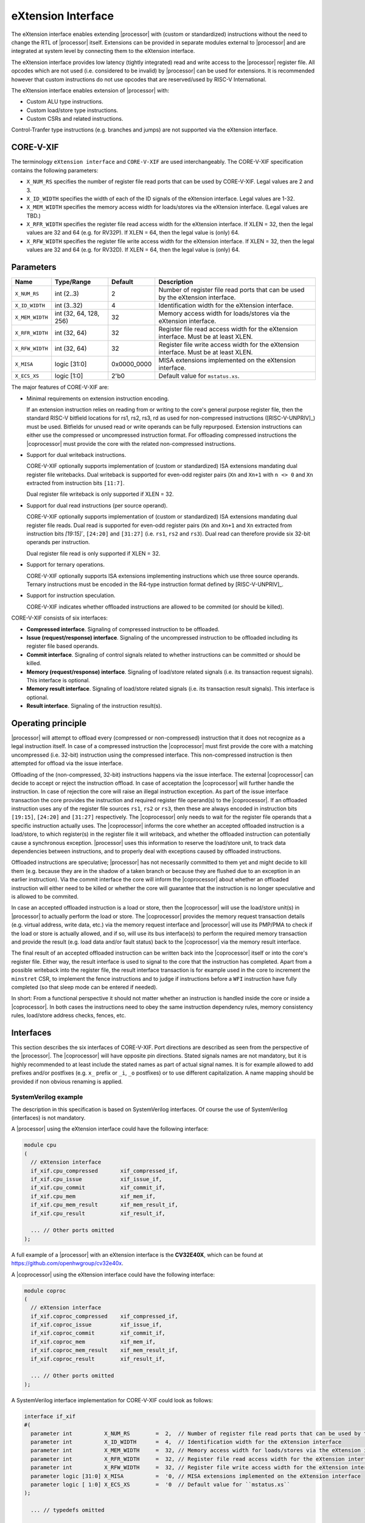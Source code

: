 .. _x_ext:

eXtension Interface
===================

The eXtension interface enables extending |processor| with (custom or standardized) instructions without the need to change the RTL
of |processor| itself. Extensions can be provided in separate modules external to |processor| and are integrated
at system level by connecting them to the eXtension interface.

The eXtension interface provides low latency (tightly integrated) read and write access to the |processor| register file.
All opcodes which are not used (i.e. considered to be invalid) by |processor| can be used for extensions. It is recommended
however that custom instructions do not use opcodes that are reserved/used by RISC-V International.

The eXtension interface enables extension of |processor| with:

* Custom ALU type instructions.
* Custom load/store type instructions.
* Custom CSRs and related instructions.

Control-Tranfer type instructions (e.g. branches and jumps) are not supported via the eXtension interface.

CORE-V-XIF
----------

The terminology ``eXtension interface`` and ``CORE-V-XIF`` are used interchangeably. The CORE-V-XIF specification contains the following parameters:

* ``X_NUM_RS`` specifies the number of register file read ports that can be used by CORE-V-XIF. Legal values are 2 and 3.
* ``X_ID_WIDTH`` specifies the width of each of the ID signals of the eXtension interface. Legal values are 1-32.
* ``X_MEM_WIDTH`` specifies the memory access width for loads/stores via the eXtension interface. (Legal values are TBD.)
* ``X_RFR_WIDTH`` specifies the register file read access width for the eXtension interface. If XLEN = 32, then the legal values are 32 and 64 (e.g. for RV32P). If XLEN = 64, then the legal value is (only) 64.
* ``X_RFW_WIDTH`` specifies the register file write access width for the eXtension interface. If XLEN = 32, then the legal values are 32 and 64 (e.g. for RV32D). If XLEN = 64, then the legal value is (only) 64.

Parameters
----------

+------------------------------+------------------------+---------------+--------------------------------------------------------------------+
| Name                         | Type/Range             | Default       | Description                                                        |
+==============================+========================+===============+====================================================================+
| ``X_NUM_RS``                 | int (2..3)             | 2             | Number of register file read ports that can be used by the         |
|                              |                        |               | eXtension interface.                                               |
+------------------------------+------------------------+---------------+--------------------------------------------------------------------+
| ``X_ID_WIDTH``               | int (3..32)            | 4             | Identification width for the eXtension interface.                  |
+------------------------------+------------------------+---------------+--------------------------------------------------------------------+
| ``X_MEM_WIDTH``              | int (32, 64, 128, 256) | 32            | Memory access width for loads/stores via the eXtension interface.  |
+------------------------------+------------------------+---------------+--------------------------------------------------------------------+
| ``X_RFR_WIDTH``              | int (32, 64)           | 32            | Register file read access width for the eXtension interface.       |
|                              |                        |               | Must be at least XLEN.                                             |
+------------------------------+------------------------+---------------+--------------------------------------------------------------------+
| ``X_RFW_WIDTH``              | int (32, 64)           | 32            | Register file write access width for the eXtension interface.      |
|                              |                        |               | Must be at least XLEN.                                             |
+------------------------------+------------------------+---------------+--------------------------------------------------------------------+
| ``X_MISA``                   | logic [31:0]           | 0x0000_0000   | MISA extensions implemented on the eXtension interface.            |
+------------------------------+------------------------+---------------+--------------------------------------------------------------------+
| ``X_ECS_XS``                 | logic [1:0]            | 2'b0          | Default value for ``mstatus.xs``.                                  |
+------------------------------+------------------------+---------------+--------------------------------------------------------------------+

The major features of CORE-V-XIF are:

* Minimal requirements on extension instruction encoding.

  If an extension instruction relies on reading from or writing to the core's general purpose register file, then the standard
  RISC-V bitfield locations for rs1, rs2, rs3, rd as used for non-compressed instructions ([RISC-V-UNPRIV]_) must be used.
  Bitfields for unused read or write operands can be fully repurposed. Extension instructions can either use the compressed
  or uncompressed instruction format. For offloading compressed instructions the |coprocessor| must provide the core with
  the related non-compressed instructions.

* Support for dual writeback instructions.

  CORE-V-XIF optionally supports implementation of (custom or standardized) ISA extensions mandating dual register file writebacks. Dual writeback
  is supported for even-odd register pairs (``Xn`` and ``Xn+1`` with ``n <> 0`` and ``Xn`` extracted from instruction bits ``[11:7]``.

  Dual register file writeback is only supported if XLEN = 32.

* Support for dual read instructions (per source operand).

  CORE-V-XIF optionally supports implementation of (custom or standardized) ISA extensions mandating dual register file reads. Dual read
  is supported for even-odd register pairs (``Xn`` and ``Xn+1`` and ``Xn`` extracted from instruction bits `[19:15]``,
  ``[24:20]`` and ``[31:27]`` (i.e. ``rs1``, ``rs2`` and ``rs3``). Dual read can therefore provide six 32-bit operands
  per instruction.

  Dual register file read is only supported if XLEN = 32.

* Support for ternary operations.

  CORE-V-XIF optionally supports ISA extensions implementing instructions which use three source operands.
  Ternary instructions must be encoded in the R4-type instruction format defined by [RISC-V-UNPRIV]_.

* Support for instruction speculation.

  CORE-V-XIF indicates whether offloaded instructions are allowed to be commited (or should be killed).

CORE-V-XIF consists of six interfaces:

* **Compressed interface**. Signaling of compressed instruction to be offloaded.
* **Issue (request/response) interface**. Signaling of the uncompressed instruction to be offloaded including its register file based operands.
* **Commit interface**. Signaling of control signals related to whether instructions can be committed or should be killed.
* **Memory (request/response) interface**. Signaling of load/store related signals (i.e. its transaction request signals). This interface is optional.
* **Memory result interface**. Signaling of load/store related signals (i.e. its transaction result signals). This interface is optional.
* **Result interface**. Signaling of the instruction result(s).

Operating principle
-------------------

|processor| will attempt to offload every (compressed or non-compressed) instruction that it does not recognize as a legal instruction itself. 
In case of a compressed instruction the |coprocessor| must first provide the core with a matching uncompressed (i.e. 32-bit) instruction using the compressed interface.
This non-compressed instruction is then attempted for offload via the issue interface.

Offloading of the (non-compressed, 32-bit) instructions happens via the issue interface. 
The external |coprocessor| can decide to accept or reject the instruction offload. In case of acceptation the |coprocessor|
will further handle the instruction. In case of rejection the core will raise an illegal instruction exception. 
As part of the issue interface transaction the core provides the instruction and required register file operand(s) to the |coprocessor|. If
an offloaded instruction uses any of the register file sources ``rs1``, ``rs2`` or ``rs3``, then these are always encoded in instruction bits ``[19:15]``,
``[24:20]`` and ``[31:27]`` respectively. The |coprocessor| only needs to wait for the register file operands that a specific instruction actually uses.
The |coprocessor| informs the core whether an accepted offloaded instruction is a load/store, to which register(s) in the register file it will writeback, and
whether the offloaded instruction can potentially cause a synchronous exception. |processor| uses this information to reserve the load/store unit, to track
data dependencies between instructions, and to properly deal with exceptions caused by offloaded instructions.

Offloaded instructions are speculative; |processor| has not necessarily committed to them yet and might decide to kill them (e.g.
because they are in the shadow of a taken branch or because they are flushed due to an exception in an earlier instruction). Via the commit interface the
core will inform the |coprocessor| about whether an offloaded instruction will either need to be killed or whether the core will guarantee that the instruction
is no longer speculative and is allowed to be commited.

In case an accepted offloaded instruction is a load or store, then the |coprocessor| will use the load/store unit(s) in |processor| to actually perform the load
or store. The |coprocessor| provides the memory request transaction details (e.g. virtual address, write data, etc.) via the memory request interface and |processor|
will use its PMP/PMA to check if the load or store is actually allowed, and if so, will use its bus interface(s) to perform the required memory transaction and
provide the result (e.g. load data and/or fault status) back to the |coprocessor| via the memory result interface.

The final result of an accepted offloaded instruction can be written back into the |coprocessor| itself or into the core's register file. Either way, the
result interface is used to signal to the core that the instruction has completed. Apart from a possible writeback into the register file, the result
interface transaction is for example used in the core to increment the ``minstret`` CSR, to implement the fence instructions and to judge if instructions
before a ``WFI`` instruction have fully completed (so that sleep mode can be entered if needed).

In short: From a functional perspective it should not matter whether an instruction is handled inside the core or inside a |coprocessor|. In both cases
the instructions need to obey the same instruction dependency rules, memory consistency rules, load/store address checks, fences, etc.

Interfaces
----------

This section describes the six interfaces of CORE-V-XIF. Port directions are described as seen from the perspective of the |processor|.
The |coprocessor| will have opposite pin directions.
Stated signals names are not mandatory, but it is highly recommended to at least include the stated names as part of actual signal names. It is for example allowed to add prefixes and/or postfixes (e.g. ``x_`` prefix or ``_i``, ``_o`` postfixes) or to use different capitalization. A name mapping should be provided if non obvious renaming is applied.

SystemVerilog example
~~~~~~~~~~~~~~~~~~~~~
The description in this specification is based on SystemVerilog interfaces. Of course the use of SystemVerilog (interfaces) is not mandatory.

A |processor| using the eXtension interface could have the following interface:

.. code-block:: verilog

  module cpu
  (
    // eXtension interface
    if_xif.cpu_compressed       xif_compressed_if,
    if_xif.cpu_issue            xif_issue_if,
    if_xif.cpu_commit           xif_commit_if,
    if_xif.cpu_mem              xif_mem_if,
    if_xif.cpu_mem_result       xif_mem_result_if,
    if_xif.cpu_result           xif_result_if,

    ... // Other ports omitted
  );

A full example of a |processor| with an eXtension interface is the **CV32E40X**, which can be found at https://github.com/openhwgroup/cv32e40x. 

A |coprocessor| using the eXtension interface could have the following interface:

.. code-block:: verilog

  module coproc
  (
    // eXtension interface
    if_xif.coproc_compressed    xif_compressed_if,
    if_xif.coproc_issue         xif_issue_if,
    if_xif.coproc_commit        xif_commit_if,
    if_xif.coproc_mem           xif_mem_if,
    if_xif.coproc_mem_result    xif_mem_result_if,
    if_xif.coproc_result        xif_result_if,

    ... // Other ports omitted
  );

A SystemVerilog interface implementation for CORE-V-XIF could look as follows:

.. code-block:: verilog

  interface if_xif
  #(
    parameter int          X_NUM_RS        =  2,  // Number of register file read ports that can be used by the eXtension interface
    parameter int          X_ID_WIDTH      =  4,  // Identification width for the eXtension interface
    parameter int          X_MEM_WIDTH     =  32, // Memory access width for loads/stores via the eXtension interface
    parameter int          X_RFR_WIDTH     =  32, // Register file read access width for the eXtension interface
    parameter int          X_RFW_WIDTH     =  32, // Register file write access width for the eXtension interface
    parameter logic [31:0] X_MISA          =  '0, // MISA extensions implemented on the eXtension interface
    parameter logic [ 1:0] X_ECS_XS        =  '0  // Default value for ``mstatus.xs``
  );

    ... // typedefs omitted

    // Compressed interface
    logic               compressed_valid;
    logic               compressed_ready;
    x_compressed_req_t  compressed_req;
    x_compressed_resp_t compressed_resp;

    // Issue interface
    logic               issue_valid;
    logic               issue_ready;
    x_issue_req_t       issue_req;
    x_issue_resp_t      issue_resp;

    // Commit interface
    logic               commit_valid;
    x_commit_t          commit;

    // Memory (request/response) interface
    logic               mem_valid;
    logic               mem_ready;
    x_mem_req_t         mem_req;
    x_mem_resp_t        mem_resp;

    // Memory result interface
    logic               mem_result_valid;
    x_mem_result_t      mem_result;

    // Result interface
    logic               result_valid;
    logic               result_ready;
    x_result_t          result;

    // Modports
    modport cpu_issue (
      output            issue_valid,
      input             issue_ready,
      output            issue_req,
      input             issue_resp
    );

    modport coproc_issue (
      input             issue_valid,
      output            issue_ready,
      input             issue_req,
      output            issue_resp
    );

    ... // Further modports omitted

  endinterface : if_xif

A full reference implementation of the SystemVerilog interface can be found at https://github.com/openhwgroup/cv32e40x/blob/master/rtl/if_xif.sv.

Compressed interface
~~~~~~~~~~~~~~~~~~~~
:numref:`Compressed interface signals` describes the compressed interface signals.

.. table:: Compressed interface signals
  :name: Compressed interface signals

  +---------------------------+---------------------+-----------------+------------------------------------------------------------------------------------------------------------------------------+
  | **Signal**                | **Type**            | **Direction**   | **Description**                                                                                                              |
  |                           |                     | (|processor|)   |                                                                                                                              |
  +---------------------------+---------------------+-----------------+------------------------------------------------------------------------------------------------------------------------------+
  | ``compressed_valid``      | logic               | output          | Compressed request valid. Request to uncompress a compressed instruction.                                                    |
  +---------------------------+---------------------+-----------------+------------------------------------------------------------------------------------------------------------------------------+
  | ``compressed_ready``      | logic               | input           | Compressed request ready. The transactions signaled via ``compressed_req`` and ``compressed_resp`` are accepted when         |
  |                           |                     |                 | ``compressed_valid`` and  ``compressed_ready`` are both 1.                                                                   |
  +---------------------------+---------------------+-----------------+------------------------------------------------------------------------------------------------------------------------------+
  | ``compressed_req``        | x_compressed_req_t  | output          | Compressed request packet.                                                                                                   |
  +---------------------------+---------------------+-----------------+------------------------------------------------------------------------------------------------------------------------------+
  | ``compressed_resp``       | x_compressed_resp_t | input           | Compressed response packet.                                                                                                  |
  +---------------------------+---------------------+-----------------+------------------------------------------------------------------------------------------------------------------------------+

:numref:`Compressed request type` describes the ``x_compressed_req_t`` type.

.. table:: Compressed request type
  :name: Compressed request type

  +------------------------+-------------------------+-----------------------------------------------------------------------------------------------------------------+
  | **Signal**             | **Type**                | **Description**                                                                                                 |
  +------------------------+-------------------------+-----------------------------------------------------------------------------------------------------------------+
  | ``instr``              | logic [15:0]            | Offloaded compressed instruction.                                                                               |
  +------------------------+-------------------------+-----------------------------------------------------------------------------------------------------------------+
  | ``mode``               | logic [1:0]             | Privilege level (2'b00 = User, 2'b01 = Supervisor, 2'b10 = Reserved, 2'b11 = Machine).                          |
  +------------------------+-------------------------+-----------------------------------------------------------------------------------------------------------------+
  | ``id``                 | logic [X_ID_WIDTH-1:0]  | Identification number of the offloaded compressed instruction.                                                  |
  +------------------------+-------------------------+-----------------------------------------------------------------------------------------------------------------+

The ``instr[15:0]`` signal is used to signal compressed instructions that are considered illegal by |processor| itself. A |coprocessor| can provide an uncompressed instruction
in response to receiving this.

The ``id`` is a unique identification number for offloaded instructions. An ``id`` value can be reused after an earlier instruction related to the same ``id`` value
has fully completed (i.e. because it was not accepted for offload and the related commit handshake has been performed, because it was killed and has no memory
request/response handshake or memory result hanshake that are in progress or still need to be performed, or because it performed
the related result handshake). The same ``id`` value will be used for all transaction packets on all interfaces that logically relate to the same instruction.
The ``id`` values for in-flight offloaded instructions are only required to be unique; they
are for example not required to be incremental.

A compressed request transaction is defined as the combination of all ``compressed_req`` signals during which ``compressed_valid`` is 1 and the ``id`` remains unchanged.
A |processor| is allowed to retract its compressed request transaction before it is accepted with ``compressed_ready`` = 1 and it can do so in the following ways:

* Set ``compressed_valid`` = 0.
* Keep ``compressed_valid`` = 1, but change the ``id`` signal (and if desired change the other signals in ``compressed_req``).

The signals in ``compressed_req`` are valid when ``compressed_valid`` is 1. These signals remain stable during a compressed request transaction (if ``id`` changes while ``compressed_valid`` remains 1,
then a new compressed request transaction started).

:numref:`Compressed response type` describes the ``x_compressed_resp_t`` type.

.. table:: Compressed response type
  :name: Compressed response type

  +------------------------+----------------------+-----------------------------------------------------------------------------------------------------------------+ 
  | **Signal**             | **Type**             | **Description**                                                                                                 | 
  +------------------------+----------------------+-----------------------------------------------------------------------------------------------------------------+ 
  | ``instr``              | logic [31:0]         | Uncompressed instruction.                                                                                       |
  +------------------------+----------------------+-----------------------------------------------------------------------------------------------------------------+
  | ``accept``             | logic                | Is the offloaded compressed instruction (``id``) accepted by the |coprocessor|?                                 | 
  +------------------------+----------------------+-----------------------------------------------------------------------------------------------------------------+ 

The signals in ``compressed_resp`` are valid when ``compressed_valid`` and ``compressed_ready`` are both 1. There are no stability requirements.

The |processor| will attempt to offload every compressed instruction that it does not recognize as a legal instruction itself. |processor| might also attempt to offload
compressed instructions that it does recognize as legal instructions itself. 

The |processor| shall cause an illegal instruction fault when attempting to execute (commit) an instruction that:

* is considered to be valid by the |processor| and accepted by the |coprocessor| (``accept`` = 1).
* is considered neither to be valid by the |processor| nor accepted by the |coprocessor| (``accept`` = 0).

The ``accept`` signal of the *compressed* interface merely indicates that the |coprocessor| accepts the compressed instruction as an instruction that it implements and translates into
its uncompressed counterpart.
Typically an accepted transaction over the compressed interface will be followed by a corresponding transaction over the issue interface, but there is no requirement
on the |processor| to do so (as the instructions offloaded over the compressed interface and issue interface are allowed to be speculative). Only when an ``accept``
is signaled over the *issue* interface, then an instruction is considered *accepted for offload*. 

The |coprocessor| shall not take the ``mstatus`` based extension context status into account when generating the ``accept`` signal on its *compressed* interface (but it shall take
it into account when generating the ``accept`` signal on its *issue* interface).

Issue interface
~~~~~~~~~~~~~~~
:numref:`Issue interface signals` describes the issue interface signals.

.. table:: Issue interface signals
  :name: Issue interface signals

  +---------------------------+-----------------+-----------------+------------------------------------------------------------------------------------------------------------------------------+
  | **Signal**                | **Type**        | **Direction**   | **Description**                                                                                                              |
  |                           |                 | (|processor|)   |                                                                                                                              |
  +---------------------------+-----------------+-----------------+------------------------------------------------------------------------------------------------------------------------------+
  | ``issue_valid``           | logic           | output          | Issue request valid. Indicates that |processor| wants to offload an instruction.                                             |
  +---------------------------+-----------------+-----------------+------------------------------------------------------------------------------------------------------------------------------+
  | ``issue_ready``           | logic           | input           | Issue request ready. The transaction signaled via ``issue_req`` and ``issue_resp`` is accepted when                          |
  |                           |                 |                 | ``issue_valid`` and  ``issue_ready`` are both 1.                                                                             |
  +---------------------------+-----------------+-----------------+------------------------------------------------------------------------------------------------------------------------------+
  | ``issue_req``             | x_issue_req_t   | output          | Issue request packet.                                                                                                        |
  +---------------------------+-----------------+-----------------+------------------------------------------------------------------------------------------------------------------------------+
  | ``issue_resp``            | x_issue_resp_t  | input           | Issue response packet.                                                                                                       |
  +---------------------------+-----------------+-----------------+------------------------------------------------------------------------------------------------------------------------------+

:numref:`Issue request type` describes the ``x_issue_req_t`` type.

.. table:: Issue request type
  :name: Issue request type

  +------------------------+--------------------------+-----------------------------------------------------------------------------------------------------------------+
  | **Signal**             | **Type**                 | **Description**                                                                                                 |
  +------------------------+--------------------------+-----------------------------------------------------------------------------------------------------------------+
  | ``instr``              | logic [31:0]             | Offloaded instruction.                                                                                          |
  +------------------------+--------------------------+-----------------------------------------------------------------------------------------------------------------+
  | ``mode``               | logic [1:0]              | Privilege level (2'b00 = User, 2'b01 = Supervisor, 2'b10 = Reserved, 2'b11 = Machine).                          |
  +------------------------+--------------------------+-----------------------------------------------------------------------------------------------------------------+
  | ``id``                 | logic [X_ID_WIDTH-1:0]   | Identification of the offloaded instruction.                                                                    |
  |                        |                          |                                                                                                                 |
  |                        |                          |                                                                                                                 |
  +------------------------+--------------------------+-----------------------------------------------------------------------------------------------------------------+
  | ``rs[X_NUM_RS-1:0]``   | logic [X_RFR_WIDTH-1:0]  | Register file source operands for the offloaded instruction.                                                    |
  +------------------------+--------------------------+-----------------------------------------------------------------------------------------------------------------+
  | ``rs_valid``           | logic [X_NUM_RS-1:0]     | Validity of the register file source operand(s).                                                                |
  +------------------------+--------------------------+-----------------------------------------------------------------------------------------------------------------+
  | ``ecs``                | logic [5:0]              | Extension Context Status ({``mstatus.xs``,``mstatus.fs``,``mstatus.vs``}).                                      |
  +------------------------+--------------------------+-----------------------------------------------------------------------------------------------------------------+
  | ``ecs_valid``          | logic                    | Validity of the Extension Context Status.                                                                       |
  +------------------------+--------------------------+-----------------------------------------------------------------------------------------------------------------+

An issue request transaction is defined as the combination of all ``issue_req`` signals during which ``issue_valid`` is 1 and the ``id`` remains unchanged.
A |processor| is allowed to retract its issue request transaction before it is accepted with ``issue_ready`` = 1 and it can do so in the following ways:

* Set ``issue_valid`` = 0.
* Keep ``issue_valid`` = 1, but change the ``id`` signal (and if desired change the other signals in ``issue_req``).

The ``instr``, ``mode``, ``id``,  ``ecs``, ``ecs_valid`` and ``rs_valid`` signals are valid when ``issue_valid`` is 1. 
The ``rs`` signal is only considered valid when ``issue_valid`` is 1 and the corresponding bit in ``rs_valid`` is 1 as well.
The ``ecs`` signal is only considered valid when ``issue_valid`` is 1 and ``ecs_valid`` is 1 as well.

The ``instr`` and ``mode`` signals remain stable during an issue request transaction. The ``rs_valid`` bits are not required to be stable during the transaction. Each bit
can transition from 0 to 1, but is not allowed to transition back to 0 during a transaction. The ``rs`` signals are only required to be stable during the part
of a transaction in which these signals are considered to be valid. The ``ecs_valid`` bit is not required to be stable during the transaction. It can transition from
0 to 1, but is not allowed to transition back to 0 during a transaction. The ``ecs`` signal is only required to be stable during the part of a transaction in which
this signals is considered to be valid.

The ``rs[X_NUM_RS-1:0]`` signals provide the register file operand(s) to the |coprocessor|. In case that ``XLEN`` = ``X_RFR_WIDTH``, then the regular register file
operands corresponding to ``rs1``, ``rs2`` or ``rs3`` are provided. In case ``XLEN`` != ``X_RFR_WIDTH`` (i.e. ``XLEN`` = 32 and ``X_RFR_WIDTH`` = 64), then the
``rs[X_NUM_RS-1:0]`` signals provide two 32-bit register file operands per index (corresponding to even/odd register pairs) with the even register specified
in ``rs1``, ``rs2`` or ``rs3``. The register file operand for the even register file index is provided in the lower 32 bits; the register file operand for the
odd register file index is provided in the upper 32 bits.

The ``ecs`` signal provides the Extension Context Status from the ``mstatus`` CSR to the |coprocessor|.

:numref:`Issue response type` describes the ``x_issue_resp_t`` type.

.. table:: Issue response type
  :name: Issue response type

  +------------------------+----------------------+------------------------------------------------------------------------------------------------------------------+ 
  | **Signal**             | **Type**             | **Description**                                                                                                  | 
  +------------------------+----------------------+------------------------------------------------------------------------------------------------------------------+ 
  | ``accept``             | logic                | Is the offloaded instruction (``id``) accepted by the |coprocessor|?                                             | 
  +------------------------+----------------------+------------------------------------------------------------------------------------------------------------------+ 
  | ``writeback``          | logic                | Will the |coprocessor| perform a writeback in the core to ``rd``?                                                | 
  |                        |                      | A |coprocessor| must signal ``writeback`` as 0 for non-accepted instructions.                                    | 
  +------------------------+----------------------+------------------------------------------------------------------------------------------------------------------+ 
  | ``dualwrite``          | logic                | Will the |coprocessor| perform a dual writeback in the core to ``rd`` and ``rd+1``?                              | 
  |                        |                      | A |coprocessor| must signal ``dualwrite`` as 0 for non-accepted instructions.                                    | 
  +------------------------+----------------------+------------------------------------------------------------------------------------------------------------------+ 
  | ``dualread``           | logic                | Will the |coprocessor| require dual reads from ``rs1\rs2\rs3`` and ``rs1+1\rs2+1\rs3+1``?                        | 
  |                        |                      | A |coprocessor| must signal ``dualread`` as 0 for non-accepted instructions.                                     | 
  +------------------------+----------------------+------------------------------------------------------------------------------------------------------------------+ 
  | ``loadstore``          | logic                | Is the offloaded instruction a load/store instruction?                                                           | 
  |                        |                      | A |coprocessor| must signal ``loadstore`` as 0 for non-accepted instructions. (Only) if an instruction is        | 
  |                        |                      | accepted with ``loadstore`` is 1 and the instruction is not killed, then the |coprocessor| must perform one or   | 
  |                        |                      | more transactions via the memory group interface.                                                                | 
  +------------------------+----------------------+------------------------------------------------------------------------------------------------------------------+ 
  | ``ecswrite``           | logic                | Will the |coprocessor| perform a writeback in the core to ``mstatus.xs``, ``mstatus.fs``, ``mstatus.vs``?        | 
  |                        |                      | A |coprocessor| must signal ``ecswrite`` as 0 for non-accepted instructions.                                     | 
  +------------------------+----------------------+------------------------------------------------------------------------------------------------------------------+ 
  | ``exc``                | logic                | Can the offloaded instruction possibly cause a synchronous exception in the |coprocessor| itself?                |
  |                        |                      | A |coprocessor| must signal ``exc`` as 0 for non-accepted instructions.                                          | 
  +------------------------+----------------------+------------------------------------------------------------------------------------------------------------------+ 

The core shall attempt to offload instructions via the issue interface for the following two main scenarios:

* The instruction is originally non-compressed and it is not recognized as a valid instruction by the |processor|'s non-compressed instruction decoder.
* The instruction is originally compressed and the |coprocessor| accepted the compressed instruction and provided a 32-bit uncompressed instruction.
  In this case the 32-bit uncompressed instruction will be attempted for offload even if it matches in the |processor|'s non-compressed instruction decoder.

Apart from the above two main scenarios a |processor| may also attempt to offload
(compressed/uncompressed) instructions that it does recognize as legal instructions itself. In case that both the |processor| and the |coprocessor| accept the same instruction as being valid,
the instruction will cause an illegal instruction fault upon execution.

The |processor| shall cause an illegal instruction fault when attempting to execute (commit) an instruction that:

* is considered to be valid by the |processor| and accepted by the |coprocessor| (``accept`` = 1).
* is considered neither to be valid by the |processor| nor accepted by the |coprocessor| (``accept`` = 0).

A |coprocessor| can (only) accept an offloaded instruction when:

* It can handle the instruction (based on decoding ``instr``).
* The required source registers are marked valid by the offloading core  (``issue_valid`` is 1 and required bit(s) ``rs_valid`` are 1).

A transaction is considered offloaded/accepted on the positive edge of ``clk`` when ``issue_valid``, ``issue_ready`` are asserted and ``accept`` is 1.
A transaction is considered not offloaded/rejected on the positive edge of ``clk`` when ``issue_valid`` and ``issue_ready`` are asserted while ``accept`` is 0.

The signals in ``issue_resp`` are valid when ``issue_valid`` and ``issue_ready`` are both 1. There are no stability requirements.

Commit interface
~~~~~~~~~~~~~~~~
:numref:`Commit interface signals` describes the commit interface signals.

.. table:: Commit interface signals
  :name: Commit interface signals

  +---------------------------+-----------------+-----------------+------------------------------------------------------------------------------------------------------------------------------+
  | **Signal**                | **Type**        | **Direction**   | **Description**                                                                                                              |
  |                           |                 | (|processor|)   |                                                                                                                              |
  +---------------------------+-----------------+-----------------+------------------------------------------------------------------------------------------------------------------------------+
  | ``commit_valid``          | logic           | output          | Commit request valid. Indicates that |processor| has valid commit or kill information for an offloaded instruction.          |
  |                           |                 |                 | There is no corresponding ready signal (it is implicit and assumed 1). The |coprocessor| shall be ready                      |
  |                           |                 |                 | to observe the ``commit_valid`` and ``commit_kill`` signals at any time coincident or after an issue transaction             |
  |                           |                 |                 | initiation.                                                                                                                  |
  +---------------------------+-----------------+-----------------+------------------------------------------------------------------------------------------------------------------------------+
  | ``commit``                | x_commit_t      | output          | Commit packet.                                                                                                               |
  +---------------------------+-----------------+-----------------+------------------------------------------------------------------------------------------------------------------------------+

.. note::

   The |processor| shall perform a commit transaction for every issue transaction, independent of the ``accept`` value of the issue transaction. A |coprocessor| can ignore the
   ``commit_kill`` signal for instructions that it did not accept. A |processor| can signal either ``commit_kill`` = 0 or ``commit_kill`` = 1 for non-accepted instructions.

:numref:`Commit packet type` describes the ``x_commit_t`` type.

.. table:: Commit packet type
  :name: Commit packet type

  +--------------------+------------------------+------------------------------------------------------------------------------------------------------------------------------+
  | ``id``             | logic [X_ID_WIDTH-1:0] | Identification of the offloaded instruction. Valid when ``commit_valid`` is 1.                                               |
  +--------------------+------------------------+------------------------------------------------------------------------------------------------------------------------------+
  | ``commit_kill``    | logic                  | Shall an offloaded instruction be killed? If ``commit_valid`` is 1 and ``commit_kill`` is 0, then the core guarantees        |
  |                    |                        | that the offloaded instruction (``id``) is no longer speculative, will not get killed (e.g. due to misspeculation or an      |
  |                    |                        | exception in a preceding instruction), and is allowed to be committed. If ``commit_valid`` is 1 and ``commit_kill`` is       |
  |                    |                        | 1, then the offloaded instruction (``id``) shall be killed in the |coprocessor| and the |coprocessor| must guarantee that the|
  |                    |                        | related instruction does/did not change architectural state.                                                                 |
  +--------------------+------------------------+------------------------------------------------------------------------------------------------------------------------------+

The ``commit_valid`` signal will be 1 exactly one ``clk`` cycle for every offloaded instruction by the |coprocessor| (whether accepted or not). The ``id`` value indicates which offloaded
instruction is allowed to be committed or is supposed to be killed.

For each offloaded and accepted instruction the core is guaranteed to (eventually) signal that such an instruction is either no longer speculative and can be committed (``commit_valid`` is 1
and ``commit_kill`` is 0) or that the instruction must be killed (``commit_valid`` is 1 and ``commit_kill`` is 1). 

A |coprocessor| does not have to wait for ``commit_valid`` to
become asserted. It can speculate that an offloaded accepted instruction will not get killed, but in case this speculation turns out to be wrong because the instruction actually did get killed,
then the |coprocessor| must undo any of its internal architectural state changes that are due to the killed instruction. 

A |coprocessor| is allowed to perform speculative memory request transactions, but then it must be aware that |processor| can signal a failure for speculative memory request transactions to
certain memory regions. A |coprocessor| shall never *initiate* memory request transactions for instructions that have already been killed at least a ``clk`` cycle earlier. If a memory request
transaction or memory result transaction is already in progress at the time that the |processor| signals ``commit_kill`` = 1, then these transaction(s) will complete as normal (although the
information contained within the memory response and memory result shall be ignored by the |coprocessor|).

A |coprocessor| is not allowed to perform speculative result transactions and shall therefore never initiate a result transaction for instructions that have not yet received a commit transaction
with ``commit_kill`` = 0. The earliest point at which a |coprocessor| can initiate a result handshake for an instruction is therefore the cycle in which ``commit_valid`` = 1 and ``commit_kill`` = 0
for that instruction.

The signals in ``commit`` are valid when ``commit_valid`` is 1.

Memory (request/response) interface
~~~~~~~~~~~~~~~~~~~~~~~~~~~~~~~~~~~
:numref:`Memory (request/response) interface signals` describes the memory (request/response) interface signals.

.. table:: Memory (request/response) interface signals
  :name: Memory (request/response) interface signals

  +---------------------------+-----------------+-----------------+------------------------------------------------------------------------------------------------------------------------------+
  | **Signal**                | **Type**        | **Direction**   | **Description**                                                                                                              |
  |                           |                 | (|processor|)   |                                                                                                                              |
  +---------------------------+-----------------+-----------------+------------------------------------------------------------------------------------------------------------------------------+
  | ``mem_valid``             | logic           | input           | Memory (request/response) valid. Indicates that the |coprocessor| wants to perform a memory transaction for an               |
  |                           |                 |                 | offloaded instruction.                                                                                                       |
  +---------------------------+-----------------+-----------------+------------------------------------------------------------------------------------------------------------------------------+
  | ``mem_ready``             | logic           | output          | Memory (request/response) ready. The memory (request/response) signaled via ``mem_req`` is accepted by |processor| when      |
  |                           |                 |                 | ``mem_valid`` and  ``mem_ready`` are both 1.                                                                                 |
  +---------------------------+-----------------+-----------------+------------------------------------------------------------------------------------------------------------------------------+
  | ``mem_req``               | x_mem_req_t     | input           | Memory request packet.                                                                                                       |
  +---------------------------+-----------------+-----------------+------------------------------------------------------------------------------------------------------------------------------+
  | ``mem_resp``              | x_mem_resp_t    | output          | Memory response packet. Response to memory request (e.g. PMA check response). Note that this is not the memory result.       |
  +---------------------------+-----------------+-----------------+------------------------------------------------------------------------------------------------------------------------------+

:numref:`Memory request type` describes the ``x_mem_req_t`` type.

.. table:: Memory request type
  :name: Memory request type

  +--------------+----------------------------+-----------------------------------------------------------------------------------------------------------------+
  | **Signal**   | **Type**                   | **Description**                                                                                                 |
  +--------------+----------------------------+-----------------------------------------------------------------------------------------------------------------+
  | ``id``       | logic [X_ID_WIDTH-1:0]     | Identification of the offloaded instruction.                                                                    |
  +--------------+----------------------------+-----------------------------------------------------------------------------------------------------------------+
  | ``addr``     | logic [31:0]               | Virtual address of the memory transaction.                                                                      |
  +--------------+----------------------------+-----------------------------------------------------------------------------------------------------------------+
  | ``mode``     | logic [1:0]                | Privilege level (2'b00 = User, 2'b01 = Supervisor, 2'b10 = Reserved, 2'b11 = Machine).                          |
  +--------------+----------------------------+-----------------------------------------------------------------------------------------------------------------+
  | ``we``       | logic                      | Write enable of the memory transaction.                                                                         |
  +--------------+----------------------------+-----------------------------------------------------------------------------------------------------------------+
  | ``size``     | logic [1:0]                | Size of the memory transaction. 0: byte, 1: halfword, 2: word.                                                  |
  +--------------+----------------------------+-----------------------------------------------------------------------------------------------------------------+
  | ``wdata``    | logic [X_MEM_WIDTH-1:0]    | Write data of a store memory transaction.                                                                       |
  +--------------+----------------------------+-----------------------------------------------------------------------------------------------------------------+
  | ``last``     | logic                      | Is this the last memory transaction for the offloaded instruction?                                              |
  +--------------+----------------------------+-----------------------------------------------------------------------------------------------------------------+
  | ``spec``     | logic                      | Is the memory transaction speculative?                                                                          |
  +--------------+----------------------------+-----------------------------------------------------------------------------------------------------------------+

The memory request interface can be used by the |coprocessor| to initiate data side memory read or memory write transactions. All memory transactions, no matter if
they are initiated by |processor| itself or by a |coprocessor| via the memory request interface, are treated equally. Specifically this equal treatment applies to:

* PMA checks and attribution
* PMU usage
* MMU usage
* Misaligned load/store handling
* Write buffer usage

As for non-offloaded load or store instructions it is assumed that execute permission is never required for offloaded load or store instructions.
If desired a |coprocessor| can always avoid performing speculative loads or stores (as indicated by ``spec`` = 1)
by waiting for the commit interface to signal that the offloaded instruction is no longer speculative before issuing the memory request.

Whether a load or store is treated as being speculative or not by the |processor| shall only depend on the ``spec`` signal. Specifically, the |processor| shall
ignore whatever value it might have communicated via ``commit_kill`` with respect to whether it treats a memory request as speculative or not. A |coprocessor|
is allowed to signal ``spec`` = 1 without taking the commit transaction into account (so for example even after ``commit_kill`` = 0 has already been signaled).

A memory request transaction starts in the cycle that ``mem_valid`` = 1 and ends in the cycle that both ``mem_valid`` = 1 and ``mem_ready`` = 1. The signals in ``mem_req`` are
valid when ``mem_valid`` is 1. The signals in ``mem_req`` shall remain stable during a memory request transaction, except that ``wdata`` is only required to remain stable during
memory request transactions in which ``we`` is 1. 

A |coprocessor| may issue multiple memory request transactions for an offloaded accepted load/store instruction. The |coprocessor|
shall signal ``last`` = 0 if it intends to issue following memory request transaction with the same ``id`` and it shall signal
``last`` = 1 otherwise. Once a |coprocessor| signals ``last`` = 1 for a memory request transaction it shall not issue further memory
request transactions for the same ``id``.

Normally a sequence of memory request transactions ends with a
transaction that has ``last`` = 1. However, if a |coprocessor| receives ``exc`` = 1 or ``dbg`` = 1 via the memory response interface in response to a non-last memory request transaction,
then it shall issue no further memory request transactions for the same instruction (``id``). Similarly, after having received `commit_kill`` = 1 no further memory request transactions shall
be issued by a |coprocessor| for the same instruction (``id``).

A |coprocessor| shall never initiate a memory request transaction(s) for offloaded non-accepted instructions.
A |coprocessor| shall never initiate a memory request transaction(s) for offloaded non-load/store instructions (``loadstore`` = 0).
A |coprocessor| shall never initiate a non-speculative memory request transaction(s) unless in the same cycle or after the cycle of receiving a commit transaction with ``commit_kill`` = 0.
A |coprocessor| shall never initiate a speculative memory request transaction(s) on cycles after a cyle in which it receives ``commit_kill`` = 1 via the commit transaction.
A |coprocessor| shall initiate memory request transaction(s) for offloaded accepted load/store instructions that receive ``commit_kill`` = 0 via the commit transaction.

A |processor| shall always (eventually) complete any memory request transaction by signaling ``mem_ready`` = 1 (also for transactions that relate to killed instructions).

:numref:`Memory response type` describes the ``x_mem_resp_t`` type.

.. table:: Memory response type
  :name: Memory response type

  +------------------------+------------------+-----------------------------------------------------------------------------------------------------------------+
  | **Signal**             | **Type**         | **Description**                                                                                                 |
  +------------------------+------------------+-----------------------------------------------------------------------------------------------------------------+
  | ``exc``                | logic            | Did the memory request cause a synchronous exception?                                                           |
  +------------------------+------------------+-----------------------------------------------------------------------------------------------------------------+
  | ``exccode``            | logic [5:0]      | Exception code.                                                                                                 |
  +------------------------+------------------+-----------------------------------------------------------------------------------------------------------------+
  | ``dbg``                | logic            | Did the memory request cause a debug trigger match with ``mcontrol.timing`` = 0?                                |
  +------------------------+------------------+-----------------------------------------------------------------------------------------------------------------+

The ``exc`` is used to signal synchronous exceptions resulting from the memory request transaction defined in ``mem_req``.
The ``dbg`` is used to signal a debug trigger match with ``mcontrol.timing`` = 0 resulting from the memory request transaction defined in ``mem_req``.
In case of a synchronous exception or debug trigger match with *before* timing no corresponding transaction will be performed over the memory result (``mem_result_valid``) interface.
A synchronous exception will lead to a trap in |processor| unless the corresponding instruction is killed. ``exccode`` provides the least significant bits of the exception
code bitfield of the ``mcause`` CSR. Similarly a debug trigger match with *before* timing will lead to debug mode entry in |processor| unless the corresponding instruction is killed.

The signals in ``mem_resp`` are valid when ``mem_valid`` and  ``mem_ready`` are both 1. There are no stability requirements.

If ``mem_resp`` relates to an instruction that has been killed, then the |processor| is allowed to signal any value in ``mem_resp`` and the |coprocessor| shall ignore the value received via ``mem_resp``.

In case the memory request transaction results in a misaligned load/store operation, it is up to |processor| how or whether misaligned load/store operations are supported.
The memory response and hence the memory request/response handshake may get delayed.
If the first access results in a synchronous exception, the handshake can be performed immediately.
Otherwise, the handshake is performed once its known whether the second access results in a synchronous exception or not.

The memory (request/response) interface is optional. If it is included, then the memory result interface shall also be included.

Memory result interface
~~~~~~~~~~~~~~~~~~~~~~~
:numref:`Memory result interface signals` describes the memory result interface signals.

.. table:: Memory result interface signals
  :name: Memory result interface signals

  +---------------------------+-----------------+-----------------+------------------------------------------------------------------------------------------------------------------------------+
  | **Signal**                | **Type**        | **Direction**   | **Description**                                                                                                              |
  |                           |                 | (|processor|)   |                                                                                                                              |
  +---------------------------+-----------------+-----------------+------------------------------------------------------------------------------------------------------------------------------+
  | ``mem_result_valid``      | logic           | output          | Memory result valid. Indicates that |processor| has a valid memory result for the corresponding memory request.              |
  |                           |                 |                 | There is no corresponding ready signal (it is implicit and assumed 1). The |coprocessor| must be ready to accept             |
  |                           |                 |                 | ``mem_result`` whenever ``mem_result_valid`` is 1.                                                                           |
  +---------------------------+-----------------+-----------------+------------------------------------------------------------------------------------------------------------------------------+
  | ``mem_result``            | x_mem_result_t  | output          | Memory result packet.                                                                                                        |
  +---------------------------+-----------------+-----------------+------------------------------------------------------------------------------------------------------------------------------+

:numref:`Memory result type` describes the ``x_mem_result_t`` type.

.. table:: Memory result type
  :name: Memory result type

  +---------------+---------------------------+-----------------------------------------------------------------------------------------------------------------+
  | **Signal**    |          **Type**         | **Description**                                                                                                 |
  +---------------+---------------------------+-----------------------------------------------------------------------------------------------------------------+
  | ``id``        | logic [X_ID_WIDTH-1:0]    | Identification of the offloaded instruction.                                                                    |
  +---------------+---------------------------+-----------------------------------------------------------------------------------------------------------------+
  | ``rdata``     | logic [X_MEM_WIDTH-1:0]   | Read data of a read memory transaction. Only used for reads.                                                    |
  +---------------+---------------------------+-----------------------------------------------------------------------------------------------------------------+
  | ``err``       | logic                     | Did the instruction cause a bus error?                                                                          |
  +---------------+---------------------------+-----------------------------------------------------------------------------------------------------------------+
  | ``dbg``       | logic                     | Did the read data cause a debug trigger match with ``mcontrol.timing`` = 0?                                     |
  +---------------+---------------------------+-----------------------------------------------------------------------------------------------------------------+

The memory result interface is used to provide a result from |processor| to the |coprocessor| for *every* memory transaction (i.e. for both read and write transactions).
No memory result transaction is performed for instructions that led to a synchronous exception or debug trigger match with *before* timing as signaled via the memory (request/response) interface.
Otherwise, one memory result transaction is performed per memory (request/response) transaction (even for killed instructions).

Memory result transactions are provided by the |processor| in the same order (with matching ``id``) as the memory (request/response) transactions are received. The ``err`` signal
signals whether a bus error occurred. If so, then an NMI is signaled, just like for bus errors caused by non-offloaded loads and stores. The ``dbg`` signal
signals whether a debug trigger match with *before* timing occurred ``rdata`` (for a read transaction only).

If ``mem_result`` relates to an instruction that has been killed, then the |processor| is allowed to signal any value in ``mem_result`` and the |coprocessor| shall ignore the value received via ``mem_result``.

From a |processor|'s point of view each memory request transaction has an associated memory result transaction (except if a synchronous exception or debug trigger match with *before* timing
is signaled via the memory (request/response) interface). The same is not true for a |coprocessor| as it can receive
memory result transactions for instructions that it did not accept and for which it did not issue a memory request transaction. Such memory result transactions shall
be ignored by a |coprocessor|. In case that a |coprocessor| did issue a memory request transaction, then it is guaranteed to receive a corresponding memory result
transaction (which it must be ready to accept).

.. note::

   The above asymmetry can only occur at system level when multiple coprocessors are connected to a processor via some interconnect network. ``CORE-V-XIF`` in itself
   is a point-to-point connection, but its definition is written with ``CORE-V-XIF`` interconnect network(s) in mind.

The signals in ``mem_result`` are valid when ``mem_result_valid`` is 1.

The memory result interface is optional. If it is included, then the memory (request/response) interface shall also be included.

Result interface
~~~~~~~~~~~~~~~~
:numref:`Result interface signals` describes the result interface signals.

.. table:: Result interface signals
  :name: Result interface signals

  +---------------------------+-----------------+-----------------+------------------------------------------------------------------------------------------------------------------------------+
  | **Signal**                | **Type**        | **Direction**   | **Description**                                                                                                              |
  |                           |                 | (|processor|)   |                                                                                                                              |
  +---------------------------+-----------------+-----------------+------------------------------------------------------------------------------------------------------------------------------+
  | ``result_valid``          | logic           | input           | Result request valid. Indicates that the |coprocessor| has a valid result (write data or exception) for an offloaded         |
  |                           |                 |                 | instruction.                                                                                                                 |
  +---------------------------+-----------------+-----------------+------------------------------------------------------------------------------------------------------------------------------+
  | ``result_ready``          | logic           | output          | Result request ready. The result signaled via ``result`` is accepted by the core when                                        |
  |                           |                 |                 | ``result_valid`` and  ``result_ready`` are both 1.                                                                           |
  +---------------------------+-----------------+-----------------+------------------------------------------------------------------------------------------------------------------------------+
  | ``result``                | x_result_t      | input           | Result packet.                                                                                                               |
  +---------------------------+-----------------+-----------------+------------------------------------------------------------------------------------------------------------------------------+

The |coprocessor| shall provide results to the core via the result interface. A |coprocessor| is allowed to provide results to the core in an out of order fashion. A |coprocessor| is only
allowed to provide a result for an instruction once the core has indicated (via the commit interface) that this instruction is allowed to be committed. Each accepted offloaded (committed and not killed) instruction shall
have exactly one result group transaction (even if no data needs to be written back to the |processor|'s register file).

:numref:`Result packet type` describes the ``x_result_t`` type.

.. table:: Result packet type
  :name: Result packet type

  +---------------+---------------------------------+-----------------------------------------------------------------------------------------------------------------+
  | **Signal**    | **Type**                        | **Description**                                                                                                 |
  +---------------+---------------------------------+-----------------------------------------------------------------------------------------------------------------+
  | ``id``        | logic [X_ID_WIDTH-1:0]          | Identification of the offloaded instruction.                                                                    |
  +---------------+---------------------------------+-----------------------------------------------------------------------------------------------------------------+
  | ``data``      | logic [X_RFW_WIDTH-1:0]         | Register file write data value(s).                                                                              |
  +---------------+---------------------------------+-----------------------------------------------------------------------------------------------------------------+
  | ``rd``        | logic [4:0]                     | Register file destination address(es).                                                                          |
  +---------------+---------------------------------+-----------------------------------------------------------------------------------------------------------------+
  | ``we``        | logic [X_RFW_WIDTH/XLEN-1:0]    | Register file write enable(s).                                                                                  |
  +---------------+---------------------------------+-----------------------------------------------------------------------------------------------------------------+
  | ``ecswe``     | logic [2:0]                     | Write enables for ``mstatus.xs``, ``mstatus.fs``, ``mstatus.vs``.                                               |
  +---------------+---------------------------------+-----------------------------------------------------------------------------------------------------------------+
  | ``ecsdata``   | logic [5:0]                     | Write data value for {``mstatus.xs``, ``mstatus.fs``, ``mstatus.vs``}.                                          |
  +---------------+---------------------------------+-----------------------------------------------------------------------------------------------------------------+
  | ``exc``       | logic                           | Did the instruction cause a synchronous exception?                                                              |
  +---------------+---------------------------------+-----------------------------------------------------------------------------------------------------------------+
  | ``exccode``   | logic [5:0]                     | Exception code.                                                                                                 |
  +---------------+---------------------------------+-----------------------------------------------------------------------------------------------------------------+
  | ``dbg``       | logic                           | Did the instruction cause a debug trigger match with ``mcontrol.timing`` = 0?                                   |
  +---------------+---------------------------------+-----------------------------------------------------------------------------------------------------------------+

A result transaction starts in the cycle that ``result_valid`` = 1 and ends in the cycle that both ``result_valid`` = 1 and ``result_ready`` = 1. The signals in ``result`` are
valid when ``result_valid`` is 1. The signals in ``result`` shall remain stable during a result transaction, except that ``data`` is only required to remain stable during
result transactions in which ``we`` is not 0.

The ``exc`` is used to signal synchronous exceptions. 
A synchronous exception will lead to a trap in |processor| unless the corresponding instruction is killed. ``exccode`` provides the least significant bits of the exception
code bitfield of the ``mcause`` CSR. ``we`` shall be driven to 0 by the |coprocessor| for synchronous exceptions.

The ``dbg`` is used to signal a debug trigger match with ``mcontrol.timing`` = 0. This signal is only used to signal debug trigger matches received earlier via
a corresponding memory (request/response) transaction or memory request transaction.

``we`` is 2 bits wide when ``XLEN`` = 32 and ``X_RFW_WIDTH`` = 64, and 1 bit wide otherwise. If ``we`` is 2 bits wide, then ``we[1]`` is only allowed to be 1 if ``we[0]`` is 1 as well (i.e. for
dual writeback).

If `ecswe[2]`` is 1, then the value in ``ecsdata[5:4]`` is written to ``mstatus.xs``.
If `ecswe[1]`` is 1, then the value in ``ecsdata[3:2]`` is written to ``mstatus.fs``.
If `ecswe[0]`` is 1, then the value in ``ecsdata[1:0]`` is written to ``mstatus.vs``.
The writes to the stated ``mstatus`` bitfields will take into account any WARL rules that might exist for these bitfields in the |processor|.

The signals in ``result`` are valid when ``result_valid`` is 1. These signals remain stable during a result transaction.

Interface dependencies
----------------------

The following rules apply to the relative ordering of the interface handshakes:

* The compressed interface transactions are in program order (possibly a subset) and the |processor| will at least attempt to offload instructions that it does not consider to be valid itself.
* The issue interface transactions are in program order (possibly a subset) and the |processor| will at least attempt to offload instructions that it does not consider to be valid itself.
* Every issue interface transaction (whether accepted or not) has an associated commit interface transaction and both interfaces use a matching transaction ordering.
* If an offloaded instruction is accepted as a ``loadstore`` instruction and not killed, then for each such instruction one or more memory transaction must occur
  via the memory interface. The transaction ordering on the memory interface interface must correspond to the transaction ordering on the issue interface.
* If an offloaded instruction is accepted and allowed to commit, then for each such instruction one result transaction must occur via the result interface (even
  if no writeback needs to happen to the core's register file). The transaction ordering on the result interface does not have to correspond to the transaction ordering
  on the issue interface.
* A commit interface handshake cannot be initiated before the corresponding issue interface handshake is initiated. It is allowed to be initiated at the same time or later.
* A memory (request/response) interface handshake cannot be initiated before the corresponding issue interface handshake is initiated. It is allowed to be initiated at the same time or later.
* Memory result interface transactions cannot be initiated before the corresponding memory request interface handshake is completed. They are allowed to be initiated at the same time as
  or after completion of the memory request interface handshake. Note that a |coprocessor| shall be able to tolerate memory result transactions for which it did not perform the corresponding
  memory request handshake itself.
* A result interface handshake cannot be initiated before the corresponding issue interface handshake is initiated. It is allowed to be initiated at the same time or later.
* A result interface handshake cannot be initiated before the corresponding commit interface handshake is initiated (and the instruction is allowed to commit). It is allowed to be initiated at the same time or later.
* A memory (request/response) interface handshake cannot be initiated for instructions that were killed in an earlier cycle.
* A memory result interface handshake shall occur for every memory (request/response) interface handshake unless the response has ``exc`` = 1 or ``dbg`` = 1.
* A result interface handshake cannot be (or have been) initiated for killed instructions.

Handshake rules
---------------

The following handshake pairs exist on the eXtension interface:

* ``compressed_valid`` with ``compressed_ready``.
* ``issue_valid`` with ``issue_ready``.
* ``commit_valid`` with implicit always ready signal.
* ``mem_valid`` with ``mem_ready``.
* ``mem_result_valid`` with implicit always ready signal.
* ``result_valid`` with ``result_ready``.

The only rule related to valid and ready signals is that:

* A transaction is considered accepted on the positive ``clk`` edge when both valid and (implicit or explicit) ready are 1.

Specifically note the following:

* The valid signals are allowed to be retracted by a |processor| (e.g. in case that the related instruction is killed in the |processor|'s pipeline before the corresponding ready is signaled).
* A new transaction can be started by a |processor| by changing the ``id`` signal and keeping the valid signal asserted (thereby possibly terminating a previous transaction before it completed).
* The valid signals are not allowed to be retracted by a |coprocessor| (e.g. once ``mem_valid`` is asserted it must remain asserted until the handshake with ``mem_ready`` has been performed). A new transaction can therefore not be started by a |coprocessor| by just changing the ``id`` signal and keeping the valid signal asserted if no ready has been received yet for the original transaction. The cycle after receiving the ready signal, a next (back-to-back) transaction is allowed to be started by just keeping the valid signal high and changing the ``id`` to that of the next transaction.
* The ready signals is allowed to be 1 when the corresponding valid signal is not asserted.

Signal dependencies
-------------------

A |processor| shall not have combinatorial paths from its eXtension interface input signals to its eXtension interface output signals, except for the following allowed paths:

* paths from ``result_valid``, ``result`` to ``rs``, ``rs_valid``.
* paths from ``mem_valid``, ``mem_req`` to ``mem_ready``, ``mem_resp``.

.. note::

   The above implies that the non-compressed instruction ``instr[31:0]`` received via the compressed interface is not allowed
   to combinatorially feed into the issue interface's ``instr[31:0]`` instruction.

A |coprocessor| is allowed (and expected) to have combinatorial paths from its eXtension interface input signals to its eXtension interface output signals. In order to prevent combinatorial loops the following combinatorial paths are not allowed in a |coprocessor|:

* paths from ``rs``, ``rs_valid`` to ``result_valid``, ``result``.
* paths from ``mem_ready``, ``mem_resp`` to ``mem_valid``, ``mem_req``.

.. note::

   The above implies that a |coprocessor| has a pipeline stage separating the register file operands from its result generating circuit (similar to
   the separation between decode stage and execute stage found in many CPUs).

.. note::
   As a |processor| is allowed to retract transactions on its compressed and issue interfaces, the ``compressed_ready`` and ``issue_ready`` signals will have to
   depend on signals received from the |processor| in a combinatorial manner (otherwise these ready signals might be signaled for the wrong ``id``).

CPU recommendations
-------------------

Coprocessor recommendations
---------------------------

A |coprocessor| is recommended (but not required) to follow the following suggestions to maximize its re-use potential:

* Avoid using opcodes that are reserved or already used by RISC-V International unless for supporting a standard RISC-V extension.
* Make it easy to change opcode assignments such that a |coprocessor| can easily be updated if it conflicts with another |coprocessor|.
* Clearly document the supported parameter values.
* Clearly document the usage of features which are optional |processor| (TBD, e.g. ``dualwrite``, ``dualread``).


Timing recommendations
----------------------

The integration of the eXtension interface will vary from |processor| to |processor|, and thus require its own set of timing constraints.

`CV32E40X eXtension timing budget <https://cv32e40x-user-manual.readthedocs.io/en/latest/x_ext.html#timing>`_ shows the recommended timing budgets
for the coprocessor and (optional) interconnect for the case in which a coprocessor is paired with the CV32E40X (https://github.com/openhwgroup/cv32e40x) processor.
As is shown in that timing budget, the coprocessor only receives a small part of the timing budget on the paths through ``xif_issue_if.issue_req.rs*``.
This enables the coprocessor to source its operands directly from the CV32E40X register file bypass network, thereby preventing stall cycles in case an
offloaded instruction depends on the result of a preceding non-offloaded instruction. This implies that, if a coprocessor is intended for pairing with the CV32E40X,
it will be beneficial timing wise if the coprocessor does not directly operate on the ``rs*`` source inputs, but registers them instead. To maximize utilization of a coprocessor with various CPUs, such registers could be made optional via a parameter.
